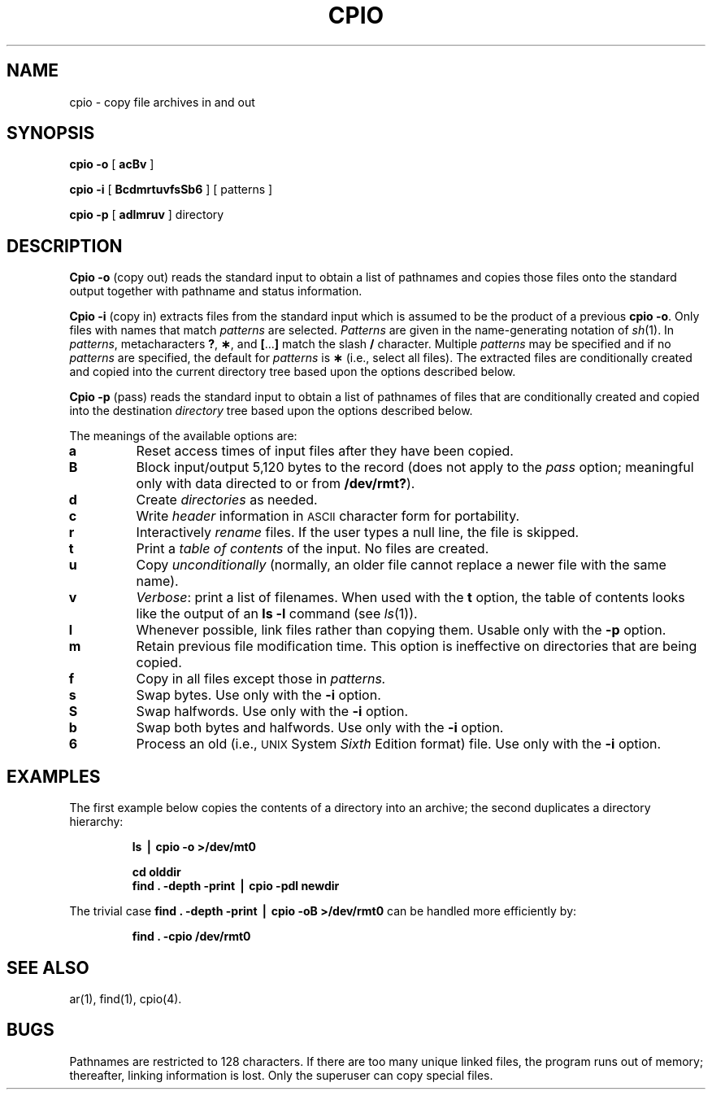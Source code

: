 .TH CPIO 1
.SH NAME
cpio \- copy file archives in and out
.SH SYNOPSIS
.B cpio
.B \-o
[
.B acBv
]
.PP
.B cpio
.B \-i
[
.B BcdmrtuvfsSb6
] [ patterns ]
.PP
.B cpio
.B \-p
[
.B adlmruv
] directory
.SH DESCRIPTION
.B Cpio \-o
(copy out)
reads the standard input to obtain a list of pathnames
and copies those files onto the
standard output
together with pathname and status information.
.PP
.B Cpio \-i
(copy in)
extracts files from the
standard input
which is assumed to be the product of a previous
.BR "cpio \-o" .
Only files with names that match
.I patterns\^
are selected.
.I Patterns\^
are given in the name-generating notation of
.IR sh (1).
In
.IR patterns ,
metacharacters
.BR ? ,
.BR \(** ,
and
.BR [ \|.\|.\|. ]
match the slash
.B /
character.
Multiple
.I patterns\^
may be specified and
if no
.I patterns\^
are specified, the default for
.I patterns\^
is
.BR \(**
(i.e., select all files).
The extracted files are conditionally created and copied
into the current directory tree
based upon the options described below.
.PP
.B Cpio \-p
(pass)
reads the standard input to obtain a list of pathnames
of files that are conditionally created and copied
into the destination
.IR directory
tree based upon the options described below.
.PP
The meanings of the available options are:
.PP
.PD 0
.TP
.B a
Reset access times of input files after they have been copied.
.TP
.B B
Block input/output 5,120 bytes to the record
(does not apply to the
.I pass\^
option; meaningful only with data directed to or from
.BR /dev/rmt? ).
.TP
.B d
Create
.I directories\^
as needed.
.TP
.B c
Write
.I header\^
information in
.SM ASCII
character form for portability.
.TP
.B r
Interactively
.I rename\^
files.
If the user types a null line, the
file is skipped.
.TP
.B t
Print a
.I table of contents\^
of the input.
No files are created.
.TP
.B u
Copy
.I unconditionally\^
(normally, an older file cannot replace a newer
file with the same name).
.TP
.B v
.IR Verbose :
print a list of filenames.
When used with
the
.B t
option,
the table of contents looks like the output of an
.B ls\ \|\-l
command
(see
.IR ls (1)).
.TP
.B l
Whenever possible, link files rather than copying them.
Usable only with
the
.B \-p
option.
.TP
.B m
Retain previous file modification time.
This option is ineffective on directories that are being copied.
.TP
.B f
Copy in all files except those in
.I patterns.\^
.TP
.B s
Swap bytes.
Use only with the
.B \-i
option.
.TP
.B S
Swap halfwords.
Use only with the
.B \-i
option.
.TP
.B b
Swap both bytes and halfwords.
Use only with the
.B \-i
option.
.TP
.B 6
Process an old (i.e.,
.SM UNIX
System
.I Sixth\^
Edition format)
file.
Use only with the
.B \-i
option.
.PD
.SH EXAMPLES
The first example below copies the contents of a directory
into an archive;
the second duplicates a directory hierarchy:
.PP
.RS
.B "ls \|\(bv \|cpio \|\-o \|>/dev/mt0"
.PP
.PP
.B "cd \|olddir"
.br
.B find
.B \|.\|
.B "\-depth \-print \|\(bv \|cpio \|\-pdl \|newdir"
.RE
.PP
The trivial case
.B find
.B \|.\|
.B "\-depth \-print \|\(bv \|cpio \|\-oB \|>/dev/rmt0"
can be handled more efficiently by:
.PP
.RS
.B find
.B \|.\|
.B "\-cpio \|/dev/rmt0"
.RE
.SH SEE ALSO
ar(1), find(1), cpio(4).
.SH BUGS
Pathnames are restricted to 128 characters.
If there are too many unique linked files,
the program runs out of
memory; thereafter, linking information is lost.
Only the superuser can copy special files.
.\"	@(#)cpio.1	1.3	
